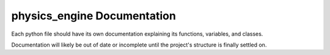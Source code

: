 physics_engine Documentation
============================
Each python file should have its own documentation explaining its functions, variables, and classes.

Documentation will likely be out of date or incomplete until the project's structure is finally settled on.
